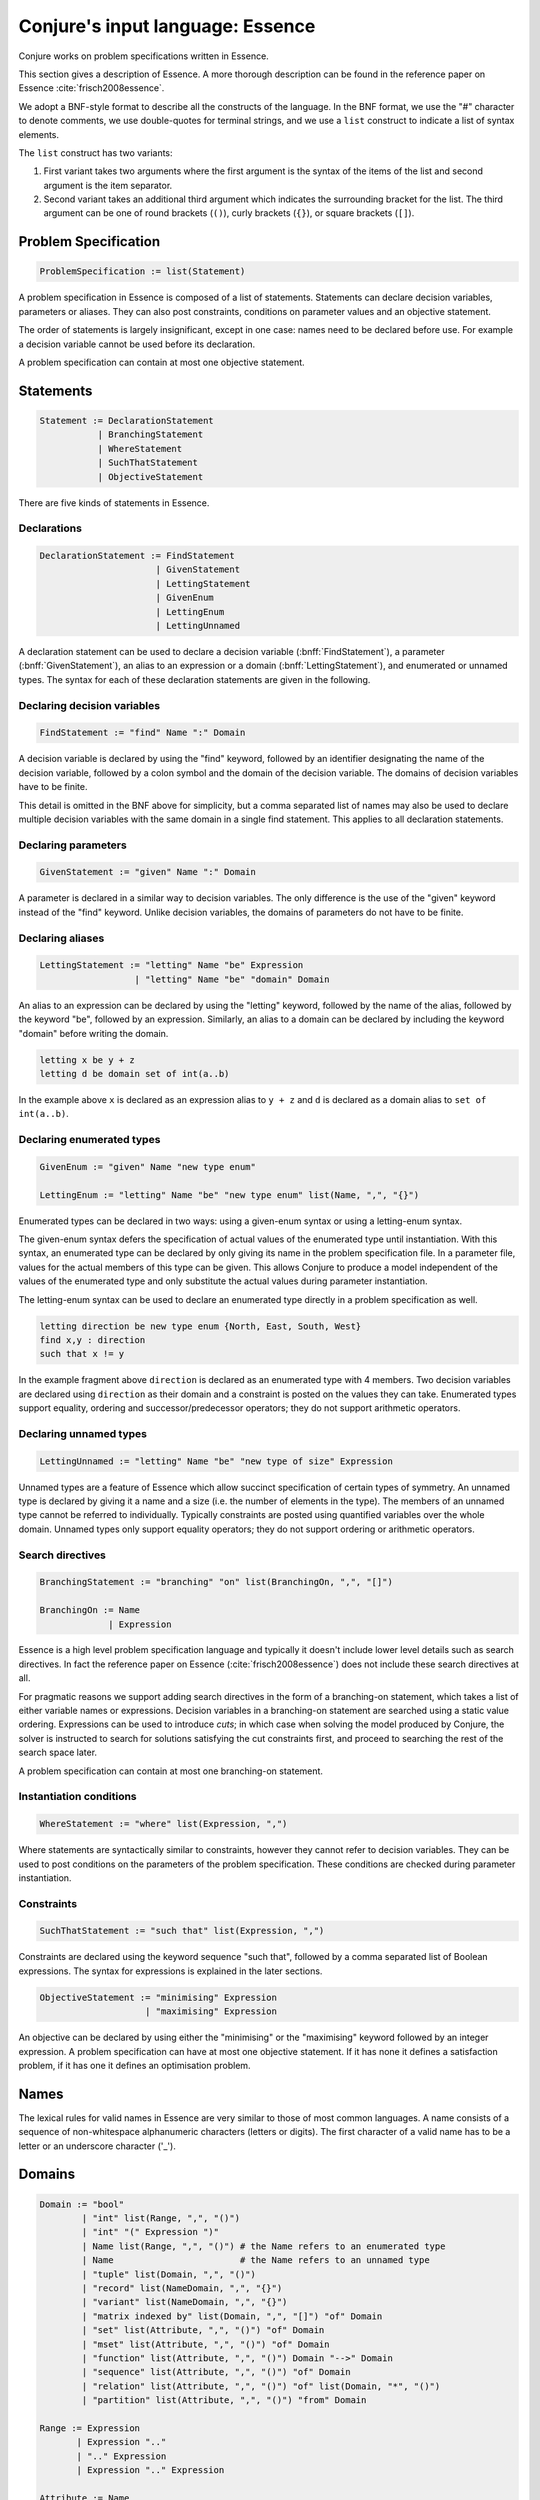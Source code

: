 
.. _essence:

.. role:: bnff(code)
    :language: bnf


Conjure's input language: Essence
=================================

Conjure works on problem specifications written in Essence.

This section gives a description of Essence.
A more thorough description can be found in the reference paper on Essence
:cite:`frisch2008essence`.

We adopt a BNF-style format to describe all the constructs of the language.
In the BNF format,
we use the "#" character to denote comments,
we use double-quotes for terminal strings,
and we use a ``list`` construct to indicate a list of syntax elements.

The ``list`` construct has two variants:

#. First variant takes two arguments where the first argument is the syntax of the items of the list and second argument is the item separator.
#. Second variant takes an additional third argument which indicates the surrounding bracket for the list. The third argument can be one of round brackets (``()``), curly brackets (``{}``), or square brackets (``[]``).

Problem Specification
---------------------

.. code-block:: bnf

    ProblemSpecification := list(Statement)

A problem specification in Essence is composed of a list of statements.
Statements can declare decision variables, parameters or aliases.
They can also post constraints, conditions on parameter values and an objective statement.

The order of statements is largely insignificant, except in one case: names need to be declared before use.
For example a decision variable cannot be used before its declaration.

A problem specification can contain at most one objective statement.


Statements
----------

.. code-block:: bnf

    Statement := DeclarationStatement
               | BranchingStatement
               | WhereStatement
               | SuchThatStatement
               | ObjectiveStatement

There are five kinds of statements in Essence.


Declarations
~~~~~~~~~~~~

.. code-block:: bnf

    DeclarationStatement := FindStatement
                          | GivenStatement
                          | LettingStatement
                          | GivenEnum
                          | LettingEnum
                          | LettingUnnamed

A declaration statement can be used to declare
a decision variable (:bnff:`FindStatement`),
a parameter (:bnff:`GivenStatement`),
an alias to an expression or a domain (:bnff:`LettingStatement`),
and enumerated or unnamed types.
The syntax for each of these declaration statements are given in the following.


Declaring decision variables
~~~~~~~~~~~~~~~~~~~~~~~~~~~~

.. code-block:: bnf

    FindStatement := "find" Name ":" Domain

A decision variable is declared by using the "find" keyword, followed by an identifier designating the name of the decision variable, followed by a colon symbol and the domain of the decision variable.
The domains of decision variables have to be finite.

This detail is omitted in the BNF above for simplicity, but a comma separated list of names may also be used to declare multiple decision variables with the same domain in a single find statement. This applies to all declaration statements.


Declaring parameters
~~~~~~~~~~~~~~~~~~~~

.. code-block:: bnf

    GivenStatement := "given" Name ":" Domain

A parameter is declared in a similar way to decision variables. The only difference is the use of the "given" keyword instead of the "find" keyword.
Unlike decision variables, the domains of parameters do not have to be finite.


Declaring aliases
~~~~~~~~~~~~~~~~~

.. code-block:: bnf

    LettingStatement := "letting" Name "be" Expression
                      | "letting" Name "be" "domain" Domain

An alias to an expression can be declared by using the "letting" keyword, followed by the name of the alias, followed by the keyword "be", followed by an expression. Similarly, an alias to a domain can be declared by including the keyword "domain" before writing the domain.

.. code-block:: essence

    letting x be y + z
    letting d be domain set of int(a..b)

In the example above ``x`` is declared as an expression alias to ``y + z`` and ``d`` is declared as a domain alias to ``set of int(a..b)``.


Declaring enumerated types
~~~~~~~~~~~~~~~~~~~~~~~~~~

.. code-block:: bnf

    GivenEnum := "given" Name "new type enum"

    LettingEnum := "letting" Name "be" "new type enum" list(Name, ",", "{}")

Enumerated types can be declared in two ways: using a given-enum syntax or using a letting-enum syntax.

The given-enum syntax defers the specification of actual values of the enumerated type until instantiation.
With this syntax, an enumerated type can be declared by only giving its name in the problem specification file.
In a parameter file, values for the actual members of this type can be given.
This allows Conjure to produce a model independent of the values of the enumerated type and only substitute the actual values during parameter instantiation.

The letting-enum syntax can be used to declare an enumerated type directly in a problem specification as well.

.. code-block:: essence

    letting direction be new type enum {North, East, South, West}
    find x,y : direction
    such that x != y

In the example fragment above ``direction`` is declared as an enumerated type with 4 members.
Two decision variables are declared using ``direction`` as their domain and a constraint is posted on the values they can take.
Enumerated types support equality, ordering and successor/predecessor operators; they do not support arithmetic operators.


Declaring unnamed types
~~~~~~~~~~~~~~~~~~~~~~~

.. code-block:: bnf

    LettingUnnamed := "letting" Name "be" "new type of size" Expression

Unnamed types are a feature of Essence which allow succinct specification of certain types of symmetry.
An unnamed type is declared by giving it a name and a size (i.e. the number of elements in the type).
The members of an unnamed type cannot be referred to individually.
Typically constraints are posted using quantified variables over the whole domain.
Unnamed types only support equality operators; they do not support ordering or arithmetic operators.


Search directives
~~~~~~~~~~~~~~~~~

.. code-block:: bnf

    BranchingStatement := "branching" "on" list(BranchingOn, ",", "[]")

    BranchingOn := Name
                 | Expression

Essence is a high level problem specification language and typically it doesn't include lower level details such as search directives.
In fact the reference paper on Essence (:cite:`frisch2008essence`) does not include these search directives at all.

For pragmatic reasons we support adding search directives in the form of a branching-on statement, which takes a list of either variable names or expressions.
Decision variables in a branching-on statement are searched using a static value ordering.
Expressions can be used to introduce *cuts*; in which case when solving the model produced by Conjure, the solver is instructed to search for solutions satisfying the cut constraints first, and proceed to searching the rest of the search space later.

A problem specification can contain at most one branching-on statement.


Instantiation conditions
~~~~~~~~~~~~~~~~~~~~~~~~

.. code-block:: bnf

    WhereStatement := "where" list(Expression, ",")

Where statements are syntactically similar to constraints, however they cannot refer to decision variables.
They can be used to post conditions on the parameters of the problem specification.
These conditions are checked during parameter instantiation.


Constraints
~~~~~~~~~~~

.. code-block:: bnf

    SuchThatStatement := "such that" list(Expression, ",")

Constraints are declared using the keyword sequence "such that", followed by a comma separated list of Boolean expressions.
The syntax for expressions is explained in the later sections.


.. code-block:: bnf

    ObjectiveStatement := "minimising" Expression
                        | "maximising" Expression

An objective can be declared by using either the "minimising" or the "maximising" keyword followed by an integer expression.
A problem specification can have at most one objective statement.
If it has none it defines a satisfaction problem, if it has one it defines an optimisation problem.


Names
-----

The lexical rules for valid names in Essence are very similar to those of most common languages.
A name consists of a sequence of non-whitespace alphanumeric characters (letters or digits).
The first character of a valid name has to be a letter or an underscore character ('_').


Domains
-------

.. code-block:: bnf

    Domain := "bool"
            | "int" list(Range, ",", "()")
            | "int" "(" Expression ")"
            | Name list(Range, ",", "()") # the Name refers to an enumerated type
            | Name                        # the Name refers to an unnamed type
            | "tuple" list(Domain, ",", "()")
            | "record" list(NameDomain, ",", "{}")
            | "variant" list(NameDomain, ",", "{}")
            | "matrix indexed by" list(Domain, ",", "[]") "of" Domain
            | "set" list(Attribute, ",", "()") "of" Domain
            | "mset" list(Attribute, ",", "()") "of" Domain
            | "function" list(Attribute, ",", "()") Domain "-->" Domain
            | "sequence" list(Attribute, ",", "()") "of" Domain
            | "relation" list(Attribute, ",", "()") "of" list(Domain, "*", "()")
            | "partition" list(Attribute, ",", "()") "from" Domain

    Range := Expression
           | Expression ".."
           | ".." Expression
           | Expression ".." Expression

    Attribute := Name
               | Name Expression

    NameDomain := Name ":" Domain


Essence contains a rich selection of domain constructors, which can be used in an arbitrarily nested fashion to create domains for problem parameters, decision variables, quantified expressions and comprehensions.
Quantified expressions and comprehensions are explained under `Expressions`_.

Domains can be finite or infinite, but infinite domains can only be used when declaring of problem parameters.
The domains for both decision variables and quantified variables have to be finite.

Some kinds of domains can take an optional list of attributes.
An attribute is either a label or a label with an associated value.
Different kinds of domains take different attributes.

Multiple attributes can be used in a single domain.
Using contradicting values for the attribute values may result in an empty domain.

In the following, each kind of domain is described in a subsection of its own.

Boolean domains
~~~~~~~~~~~~~~~

A Boolean domain is denoted with the keyword "bool", and has two values: "false" and "true".

Integer domains
~~~~~~~~~~~~~~~

An integer domain is denoted by the keyword "int", followed by a list of integer ranges inside round brackets.
The list of ranges is optional, if omitted the integer domain denotes the infinite domain of all integers.

An integer range is either a single integer, or a list of sequential integers with a given lower and upper bound.
The bounds can be omitted to create an open range, but note that using open ranges inside an integer domain declaration creates an infinite domain.

Integer domains can also be constructed using a single set expression inside the round brackets, instead of a list of ranges.
The integer domain contains all members of the set in this case.
Note that the set expression cannot contain references to decision variables if this syntax is used.

Values in an integer domain should be in the range -2**62+1 to 2**62-1 as values outside this range may trigger errors in Savile Row or Minion, and lead to Conjure unexpectedly but silently deducing unsatisfiability.
Intermediate values in an integer expression must also be inside this range.

Enumerated domains
~~~~~~~~~~~~~~~~~~

Enumerated types are declared using the syntax given in `Declaring enumerated types`_.

An enumerated domain is denoted by using the name of the enumerated type, followed by a list of ranges inside round brackets.
The list of ranges is optional, if omitted the enumerated domain denotes the finite domain containing all values of the enumerated type.

A range is either a single value (member of the enumerated type), or a list of sequential values with a given lower and upper bound.
The bounds can be omitted to create an open range, when an open range is used the omitted bound is considered to be the same as the corresponding bound of the enumerated type.

Unnamed domains
~~~~~~~~~~~~~~~

Unnamed types are declared using the syntax given in `Declaring unnamed types`_.

An unnamed domain is denoted by using the name of the unnamed type.
It does not take a list of ranges to limit the values in the domain, an unnamed domain always contains all values in the corresponding unnamed type.

Tuple domains
~~~~~~~~~~~~~

Tuple is a domain constructor, it takes a list of domains as arguments.
Tuples can be of arbitrary arity.

A tuple domain is denoted by the keyword "tuple", followed by a list of domains separated by commas inside round brackets.
The keyword "tuple" is optional for tuples of arity greater or equal to 2.

When needed, domains inside a tuple are referred to using their positions.
In an n-arity tuple, the position of the first domain is 1, and the position of the last domain is n.

To explicitly specify a tuple, use a list of values inside round brackets, preceded by the keyword ``tuple``.

.. code-block:: essence

   letting s be tuple()
   letting t be tuple(0,1,1,1)

Record domains
~~~~~~~~~~~~~~

Record is a domain constructor, it takes a list of name-domain pairs as arguments.
Records can be of arbitrary arity.

A record domain is denoted by the keyword "record", followed by a list of name-domain pairs separated by commas inside curly brackets.

Records are very similar to tuples; except they use labels for their components instead of positions.
When needed, domains inside a record are referred to using their labels.

Variant domains
~~~~~~~~~~~~~~~

Variant is a domain constructor, it takes a list of name-domain pairs as arguments.
Variants can be of arbitrary arity.

A variant domain is denoted by the keyword "variant", followed by a list of name-domain pairs separated by commas inside curly brackets.

Variants are similar to records but with a very important distinction.
A member of a record domain contains a value for each component of the record, however
a member of a variant domain contains a value for only one of the components of the variant.

Variant domains are similar to `tagged unions <http://en.wikipedia.org/wiki/Tagged_union>`_ in other programming languages.

Matrix domains
~~~~~~~~~~~~~~

Matrix is a domain constructor, it takes a list of domains for its indices and a domain for the entries of the matrix.
Matrices can be of arbitrary dimensionality (greater than 0).

A matrix domain is denoted by the keywords "matrix indexed by",
followed by a list of domains separated by commas inside square brackets,
followed by the keyword "of", and another domain.

Matrix domains are the most basic container-like domains in Essence.
They are used when the decision variable or the problem parameter does not have any further relevant structure.
Using another kind of domain is more appropriate for most problem specifications in Essence.

To explicitly specify a matrix, use a list of values inside square brackets.

.. code-block:: essence

   letting M be [0,1,0,-1]
   letting N be [[0,1],[0,-1]]

Set domains
~~~~~~~~~~~

Set is a domain constructor, it takes a domain as argument denoting the domain of the members of the set.

A set domain is denoted by the keyword "set",
followed by an optional comma separated list of set attributes,
followed by the keyword "of", and the domain for members of the set.

Set attributes are all related to cardinality: "size", "minSize", and "maxSize".

To explicitly specify a set, use a list of values inside curly brackets.
Values only appear once in the set; if repeated values are specified then they are ignored.

.. code-block:: essence

   letting S be {1,0,1}

Multi-set domains
~~~~~~~~~~~~~~~~~

Multi-set is a domain constructor, it takes a domain as argument denoting the domain of the members of the multi-set.

A multi-set domain is denoted by the keyword "mset",
followed by an optional comma separated list of multi-set attributes,
followed by the keyword "of", and the domain for members of the multi-set.

There are two groups of multi-set attributes:

#. Related to cardinality: "size", "minSize", and "maxSize".
#. Related to number of occurrences of values in the multi-set: "minOccur", and "maxOccur".

Since a multi-set domain is infinite without a "size", "maxSize", or "maxOccur" attribute, one of these attributes is mandatory to define a finite domain.

To explicitly specify a multi-set, use a list of values inside round brackets, preceded by the keyword ``mset``.
Values may appear multiple times in a multi-set.

.. code-block:: essence

   letting S be mset(0,1,1,1)

Function domains
~~~~~~~~~~~~~~~~

Function is a domain constructor, it takes two domains as arguments denoting the *defined* and the *range* sets of the function.
It is important to take note that we are using *defined* to mean the domain of the function, and *range* to mean the codomain.

A function domain is denoted by the keyword "function",
followed by an optional comma separated list of function attributes,
followed by the two domains separated by an arrow symbol: "-->".

There are three groups of function attributes:

#. Related to cardinality: "size", "minSize", and "maxSize".
#. Related to function properties: "injective", "surjective", and "bijective".
#. Related to partiality: "total".

Cardinality attributes take arguments, but the rest of the arguments do not.
Function domains are partial by default, and using the "total" attribute makes them total.

To explicitly specify a function, use a list of assignments, each of the form ``input --> value``, inside round brackets and preceded by the keyword ``function``.

.. code-block:: essence

   letting f be function(0-->1,1-->0)

Sequence domains
~~~~~~~~~~~~~~~~

Sequence is a domain constructor, it takes a domain as argument denoting the domain of the members of the sequence.

A sequence is denoted by the keyword "sequence",
followed by an optional comma separated list of sequence attributes,
followed by the keyword "of", and the domain for members of the sequence.

There are 2 groups of sequence attributes:

#. Related to cardinality: "size", "minSize", and "maxSize".
#. Related to function-like properties: "injective", "surjective", and "bijective".

Cardinality attributes take arguments, but the rest of the arguments do not.
Sequence domains are total by default, hence they do not take a separate "total" attribute.

Sequences are indexed by a contiguous list of increasing integers, beginning at 1.

To explicitly specify a sequence, use a list of values inside round brackets, preceded by the keyword ``sequence``.

.. code-block:: essence

   letting s be sequence(1,0,-1,2)

Relation domains
~~~~~~~~~~~~~~~~

Relation is a domain constructor, it takes a list of domains as arguments.
Relations can be of arbitrary arity.

A relation domain is denoted by the keyword "relation",
followed by an optional comma separated list of relation attributes,
followed by the keyword "of", and a list of domains separated by the "*" symbol inside round brackets.

There are 2 groups of relation attributes:

#. Related to cardinality: "size", "minSize", and "maxSize".
#. Binary relation attributes: "reflexive", "irreflexive", "coreflexive"
                             , "symmetric" , "antiSymmetric" , "aSymmetric"
                             , "transitive", "total", "connex", "Euclidean", "serial", "equivalence", "partialOrder".

The binary relation attributes are only applicable to relations of arity 2, and are between two identical domains.

To explicitly specify a relation, use a list of tuples, enclosed by round brackets and preceded by the keyword ``relation``.
All the tuples must be of the same type.

.. code-block:: essence

   letting R be relation((1,1,0),(1,0,1),(0,1,1))

Partition domains
~~~~~~~~~~~~~~~~~

Partition is a domain constructor, it takes a domain as an argument denoting the members in the partition.

A partition is denoted by the keyword "partition",
followed by an optional comma separated list of partition attributes,
followed by the keyword "from", and the domain for the members in the partition.

There are N groups of partition attributes:

#. Related to the number of parts in the partition: "numParts", "minNumParts", and "maxNumParts".
#. Related to the cardinality of each part in the partition: "partSize", "minPartSize", and "maxPartSize".
#. Partition properties: "regular".

The first and second groups of attributes are related to number of parts and cardinalities of each part in the partition.
The "regular" attribute forces each part to be of the same cardinality without specifying the actual number of parts or cardinalities of each part.

Types
-----

Essence is a statically typed language.
A declaration -- whether it is a decision variable, a problem parameter or a quantified variable -- has an associated domain.
From its domain, a type can be calculated.

A type is obtained from a domain by
removing attributes (from set, multi-set, function, sequence, relation, and partition domains),
and removing bounds (from integer and enumerated domains).

In the expression language of Essence, each operator has a typing rules associated with it.
These typing rules are used to both type check expression fragments and to calculate the types of resulting expressions.

For example, the arithmetic operator "+" requires two arguments both of which are integers, and the resulting expression is also an integer.
So if ``a``, and ``b`` are integers ``a + b`` is also an integer.
Conjure gives a type error otherwise.

Using these typing rules every Essence expression can be checked for type correctness statically.

Expressions
-----------

.. code-block:: bnf

    Expression := Literal
                | Name
                | Quantification
                | Comprehension Expression [GeneratorOrCondition]
                | Operator

    Operator := ...


(In preparation)



Matrix indexing
~~~~~~~~~~~~~~~

A 1D matrix is indexed by an integer, starting at 1.
Matrices of dimension k are implemented by 1D matrices of dimension k-1.


Tuple indexing
~~~~~~~~~~~~~~


Arithmetic operators
~~~~~~~~~~~~~~~~~~~~

Essence supports the four usual arithmetic operators

 |  ``+``  ``-``  ``*``  ``/``

and also the modulo operator ``%``, exponentiation ``**``.
These all take two arguments and are expressed in infix notation.

There is also the unary prefix operator ``-``, the unary postfix operator ``!``, and the absolute value operator ``|x|``.


Division
^^^^^^^^

Division returns an integer, and the following relationship holds when ``x`` and ``y`` are integers and ``y`` is not zero:

 |  ``(x % y) + y*(x / y) = x``

whenever ``y`` is not zero.
``x / 0`` and ``x % 0`` are expressions that do not have a defined value.
Division by zero may lead to unsatisfiability but is not flagged by either Conjure or Savile Row as an error.

Factorial
^^^^^^^^^

Both ``factorial(x)`` and ``x!`` denote the product of all positive integers up to ``x``, with ``x! = 1`` whenever ``x <= 0``.
The factorial operator cannot be used directly in expressions involving decision variables, so the following

.. code-block:: essence

   find z : int(-1..13)
   such that (z! > 2**28)

is flagged as an error.
However, the following does work:

.. code-block:: essence

   find z : int(-1..13)
   such that (exists x : int(-1..13) . (x! > 2**28) /\ (z=x))

Powers
^^^^^^

When ``x`` is an integer and ``y`` is a positive integer, then ``x**y`` denotes ``x`` raised to the ``y``-th power.
When ``y`` is a negative integer, ``x**y`` is flagged by Savile Row as an error (this includes ``1**(-1)``).
Conjure does not flag negative powers as errors.
The relationship

 |  ``x ** y = x*(x**(y-1))``

holds for all integers ``x`` and positive integers ``y``.
This means that ``x**0`` is always 1, whatever the value of ``x``.

Negation
^^^^^^^^

The unary operator ``-`` denotes negation; when ``x`` is an integer then ``--x = x`` is always true.

Absolute value
^^^^^^^^^^^^^^

When ``x`` is an integer, ``|x|`` denotes the absolute value of ``x``.
The relationship

 | ``(2*toInt(x >= 0) - 1)*x = |x|``

holds for all integers ``x`` such that ``|x| <= 2**62-2``.
Integers outside this range may be flagged as an error by Savile Row and/or Minion.


Comparisons
~~~~~~~~~~~

The inline binary comparison operators

 | ``=``  ``!=``  ``<``  ``<=``  ``>``  ``<=``

can be applied to integer and enumerated types.
Note that ``=`` has relatively low precedence as it is a declaration, not an imperative assignment:

.. code-block:: essence

   find a : bool such that a = false \/ true $ false
   find b : bool such that b = (false \/ true) $ true

(Sets/multisets/relations/functions/domains?)

The inline binary comparison operators

 | ``<lex`` ``<=lex`` ``>lex`` ``>=lex``

test whether their arguments have the specified relative lexicographic order.


Logical operators
~~~~~~~~~~~~~~~~~

+--------------------+------------------------------------+
| ``/\``             | and                                |
+--------------------+------------------------------------+
| ``\/``             | or                                 |
+--------------------+------------------------------------+
| ``->``             | implication                        |
+--------------------+------------------------------------+
| ``<->``            | if and only if                     |
+--------------------+------------------------------------+
| ``!``              | negation                           |
+--------------------+------------------------------------+

Logical operators operate on Boolean valued expressions, returning a Boolean value ``false`` or ``true``.
Negation is unary prefix, the others are binary inline.
The ``and``, ``or`` and ``xor`` operators can be applied to sets or lists of Boolean values (see the discussion on `List combining operators`_).


Set operators
~~~~~~~~~~~~~

The following set operators return Boolean values indicating whether a specific relationship holds:

+--------------------+---------------------------------------------------------+
| ``in``             | test if element is in set                               |
+--------------------+---------------------------------------------------------+
| ``subset``         | test if first set is strictly contained in second set   |
+--------------------+---------------------------------------------------------+
| ``subsetEq``       | test if first set is contained in second set            |
+--------------------+---------------------------------------------------------+
| ``supset``         | test if first set strictly contains second set          |
+--------------------+---------------------------------------------------------+
| ``supsetEq``       | test if first set contains second set                   |
+--------------------+---------------------------------------------------------+

These binary inline operators operate on sets and return a set:

+--------------------+---------------------------------------------------------+
| ``intersect``      | set of elements in both sets                            |
+--------------------+---------------------------------------------------------+
| ``union``          | set of elements in either of the sets                   |
+--------------------+---------------------------------------------------------+

The following unary operator operates on a set and returns a set:

+--------------------+---------------------------------------------------------+
| ``powerSet``       | set of all subsets of a set (including the empty set)   |
+--------------------+---------------------------------------------------------+

When ``S`` is a set, then ``|S|`` denotes the non-negative integer that is the cardinality of ``S`` (the number of elements in ``S``).
When ``S`` and ``T`` are sets, ``S - T`` denotes their set difference, the set of elements of ``S`` that do not occur in ``T``.

Examples:

.. code-block:: essence

   find a : bool such that a = (1 in {0,1}) $ true
   find b : bool such that b = ({0,1} subset {0,1}) $ false
   find c : bool such that c = ({0,1} subsetEq {0,1}) $ true
   find d : bool such that d = ({0,1} supset {}) $ true
   find e : bool such that e = ({0,1} supsetEq {1,0}) $ true
   find A : set of int(0..6) such that A = {1,2,3} intersect {3,4} $ {3}
   find B : set of int(0..6) such that B = {1,2,3} union {3,4} $ {1,2,3,4}
   find S : set of set of int(0..2) such that S = powerSet({0}) $ {{},{0}}
   find x : int(0..9) such that x = |{0,1,2,1,2,1}| $ 3
   find T : set of int(0..9) such that T = {0,1,2} - {2,3} $ {0,1}


Sequence operators
~~~~~~~~~~~~~~~~~~

For two sequences ``s`` and ``t``, ``subsequence(s,t)`` tests whether there is a function ``f`` such that the list of values taken by ``s`` occurs in the same order in the list of values taken by ``t``, and ``substring(s,t)`` tests whether the list of values taken by ``s`` occurs in the same order and contiguously in the list of values taken by ``t``.


Enumerated type operators
~~~~~~~~~~~~~~~~~~~~~~~~~

+--------------------+---------------------------------------------------------+
| ``pred``           | predecessor of this element in an enumerated type       |
+--------------------+---------------------------------------------------------+
| ``succ``           | successor of this element in an enumerated type         |
+--------------------+---------------------------------------------------------+

Enumerated types are ordered, so they support comparisons and the operators `max` and `min`.


Multiset operators
~~~~~~~~~~~~~~~~~~

The following operators take a single argument:

+--------------------+---------------------------------------------------------+
| ``hist``           | histogram of multi-set/matrix                           |
+--------------------+---------------------------------------------------------+
| ``max``            | largest element in set/multi-set/domain, if ordered     |
+--------------------+---------------------------------------------------------+
| ``min``            | smallest element in set/multi-set/domain, if ordered    |
+--------------------+---------------------------------------------------------+

The following operators take two arguments:

+-------------------------+----------------------------------------------------+
| ``active``              | ?                                                  |
+-------------------------+----------------------------------------------------+
| ``catchUndef``          | ?                                                  |
+-------------------------+----------------------------------------------------+
| ``freq``                | counts occurrences of element in multi-set/matrix  |
+-------------------------+----------------------------------------------------+

Examples:

.. code-block:: essence

   letting S be mset(0,1,-1,1)
   find x : int(0..1) such that freq(S,x) = 2 $ 1
   find y : int(-2..2) such that y = max(S) - min(S) $ 2

Type conversion operators
~~~~~~~~~~~~~~~~~~~~~~~~~

+--------------------+---------------------------------------------------------+
| ``toInt``          | maps ``true`` to 1, ``false`` to 0                      |
+--------------------+---------------------------------------------------------+
| ``toMSet``         | set/relation/function to multi-set                      |
+--------------------+---------------------------------------------------------+
| ``toRelation``     | function to relation; ``{a --> b}`` becomes ``((a,b))`` |
+--------------------+---------------------------------------------------------+
| ``toSet``          | multi-set/relation/function to set                      |
+--------------------+---------------------------------------------------------+

It is currently not possible to use an operator to directly invert ``toRelation`` or ``toSet`` when applied to a function, or ``toSet`` when applied to a relation.
By referring to the set of tuples of a function ``f`` indirectly by means of ``toSet(f)``, the set of tuples of a relation ``R`` by means of ``toSet(R)``, or the relation corresponding to a function ``g`` by ``toRelation(g)``, it is possible to use the declarative forms

.. code-block:: essence

   find R : relation of (int(0..1) * int(0..1))
   such that toSet(R) = {(0,0),(0,1),(1,1)}

   find f : function int(0..1) --> int(0..1)
   such that toSet(f) = {(0,0),(1,1)}

   find g : function int(0..1) --> int(0..1)
   such that toRelation(g) = relation((0,0),(1,1))

to indirectly recover the relation or function that corresponds to a set of tuples, or the function that corresponds to a relation.
This will fail to yield a solution if a function corresponding to a set of tuples or relation is sought, but that set of tuples or relation does not actually determine a function.


Function operators
~~~~~~~~~~~~~~~~~~

+-------------------------+----------------------------------------------------+
| ``defined``             | set of values for which function is defined        |
+-------------------------+----------------------------------------------------+
| ``image``               | ``image(f,x)`` is the same as ``f(x)``             |
+-------------------------+----------------------------------------------------+
| ``imageSet``            | ``imageSet(f,x)`` is ``{f(x)}`` if ``f(x)`` is     |
|                         | defined, or empty if ``f(x)`` is not defined       |
+-------------------------+----------------------------------------------------+
| ``inverse``             | test if two functions are inverses of each other   |
+-------------------------+----------------------------------------------------+
| ``preImage``            | set of elements mapped by function to an element   |
+-------------------------+----------------------------------------------------+
| ``range``               | set of values of function                          |
+-------------------------+----------------------------------------------------+
| ``restrict``            | function restricted to a domain                    |
+-------------------------+----------------------------------------------------+

Operators ``defined`` and ``range`` yield the sets of values that a function maps between.
For all functions ``f``, the set ``toSet(f)`` is contained in the Cartesian product of sets ``defined(f)`` and ``range(f)``.

For a function ``f`` and a domain ``D``, the expression ``restrict(f,D)`` denotes the function that is defined on the values in ``D`` for which ``f`` is defined, and that also coincides with ``f`` where it is defined.

.. code-block:: essence

   letting f be function(0-->1,3-->4)
   letting D be domain int(0,2)
   find g : function int(0..4)-->int(0..4) such that
     g = restrict(f, D) $ function(0-->1)
   find a : bool such that $ true
     a = ( (defined(g) = defined(f) intersect toSet([i | i : D]))
       /\ (forAll x in defined(g) . g(x) = f(x)) )

Applying ``image`` to values for which the function is not defined may lead to unintended unsatisfiability.
The Conjure specific ``imageSet`` operator is useful for partial functions to avoid unsatisfiability in these cases.
The original Essence definition allows ``image`` to represent the image of a function with respect to either an element or a set.
Conjure does not currently support taking the ``image`` or ``preImage`` of a function with respect to a set of elements.

The ``inverse`` operator tests whether its function arguments are inverses of each other.

.. code-block:: essence

   find x : bool such that x = inverse(function(0-->1),function(1-->0)) $ true
   find x : bool such that x = inverse(function(0-->1),function(1-->1)) $ false


Matrix operators
~~~~~~~~~~~~~~~~

+--------------------+---------------------------------------------------------+
| ``concatenate``    | ?                                                       |
+--------------------+---------------------------------------------------------+
| ``flatten``        | 1D matrix of entries from matrix                        |
+--------------------+---------------------------------------------------------+

``flatten`` takes 1 or 2 arguments.
With one argument, ``flatten`` returns a 1D matrix containing the entries of a matrix with any number of dimensions, listed in the lexicographic order of the tuples of indices specifying each entry.
With two arguments ``flatten(n,M)``, the first argument ``n`` is a constant integer that indicates the depth of flattening: the first ``n+1`` dimensions are flattened into one dimension.
Note that ``flatten(0,M) = M`` always holds.
The one-argument form works like an unbounded-depth flattening.

The following operators yield Boolean values:

+-------------------------+----------------------------------------------------+
| ``allDiff``             | test if all entries of 1D matrix are different     |
+-------------------------+----------------------------------------------------+
| ``alldifferent_except`` | test if all entries of 1D matrix differ,           |
|                         | possibly except value specified in second argument |
+-------------------------+----------------------------------------------------+

The following illustrate ``allDiff`` and ``alldifferent_except``:

.. code-block:: essence

   find a : bool such that a = allDiff([1,2,4,1]) $ false
   find a : bool such that a = alldifferent_except([1,2,4,1], 1) $ true


Partition operators
~~~~~~~~~~~~~~~~~~~

+-------------------------+----------------------------------------------------+
| ``apart``               | test if two elements are in different parts of     |
|                         | the partition                                      |
+-------------------------+----------------------------------------------------+
| ``participants``        | union of all parts of a partition                  |
+-------------------------+----------------------------------------------------+
| ``party``               | part of partition that contains specified element  |
+-------------------------+----------------------------------------------------+
| ``parts``               | partition to its set of parts                      |
+-------------------------+----------------------------------------------------+
| ``together``            | test if two elements are in the same part of the   |
|                         | partition                                          |
+-------------------------+----------------------------------------------------+


List combining operators
~~~~~~~~~~~~~~~~~~~~~~~~

Each of the operators

 | ``sum    product    and    or    xor``

applies an associative combining operator to elements of a list.
The list may be specified by means of a 1D matrix or a set.
A list may also be given as a comprehension that specifies the elements of a set or domain that satisfy a given condition.

The following relationships hold for all integers ``x`` and ``y``:

 | ``sum([x,y]) = (x + y)``
 | ``product([x,y]) = (x * y)``

The following relationships hold for all Booleans ``a`` and ``b``:

 | ``and([a,b]) = (a /\ b)``
 | ``or([a,b]) = (a \/ b)``
 | ``xor([a,b]) = ((a \/ b) /\ !(a /\ b))``

The following are all valid syntax:

.. code-block:: essence

   find x : int(0..9) such that x = sum( [f(i) | i <- I] )
   find y : int(0..9) such that y = sum( [toInt((i=j) /\ (M[j]>0)) | i <- I, j : D] )
   find z : int(0..9) such that z = sum( {1,2,3} ) $ 6

Quantification over a finite set or finite domain of values is supported by ``forAll`` and ``exists``.
These quantifiers yield Boolean values and are internally treated as ``and`` and ``or``, respectively, applied to the lists of values corresponding to the set or domain.
The following snippets illustrate the use of quantifiers.

.. code-block:: essence

   find a : bool such that a = forAll i in {0,1,2} . i=i*i $ false
   find a : bool such that a = exists i : int(0..4) . i*i=i $ true

An alternative quantifier-like syntax

 | ``sum i in I . f(i)``

is supported for the ``sum`` and ``product`` operators.


